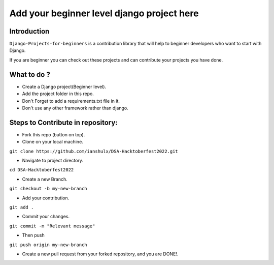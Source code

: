 ==============================================
Add your beginner level django project here 
==============================================

|Django| |PyVersion| 


************
Introduction
************

``Django-Projects-for-beginners`` is a contribution library that will help to beginner developers who want to start with Django.

If you are beginner you can check out these projects and can contribute your projects you have done.


************
What to do ? 
************

* Create a Django project(Beginner level).
* Add the project folder in this repo.
* Don't Forget to add a requirements.txt file in it.
* Don't use any other framework rather than django.



************************************
Steps to Contribute in repository:
************************************

* Fork this repo (button on top).
* Clone on your local machine.
``git clone https://github.com/ianshulx/DSA-Hacktoberfest2022.git``

* Navigate to project directory.
``cd DSA-Hacktoberfest2022``

* Create a new Branch.
``git checkout -b my-new-branch``

* Add your contribution.
``git add .``

* Commit your changes.
``git commit -m "Relevant message"``

* Then push
``git push origin my-new-branch``

* Create a new pull request from your forked repository, and you are DONE!.

.. |PyVersion| image:: https://img.shields.io/pypi/pyversions/djangocms-installer.svg?style=flat-square
    :target: https://pypi.python.org/pypi/djangocms-installer
    :alt: Python versions


.. |Django| image:: https://img.shields.io/badge/Python-Django-green
   :target: https://www.djangoproject.com/
    :alt: Django

